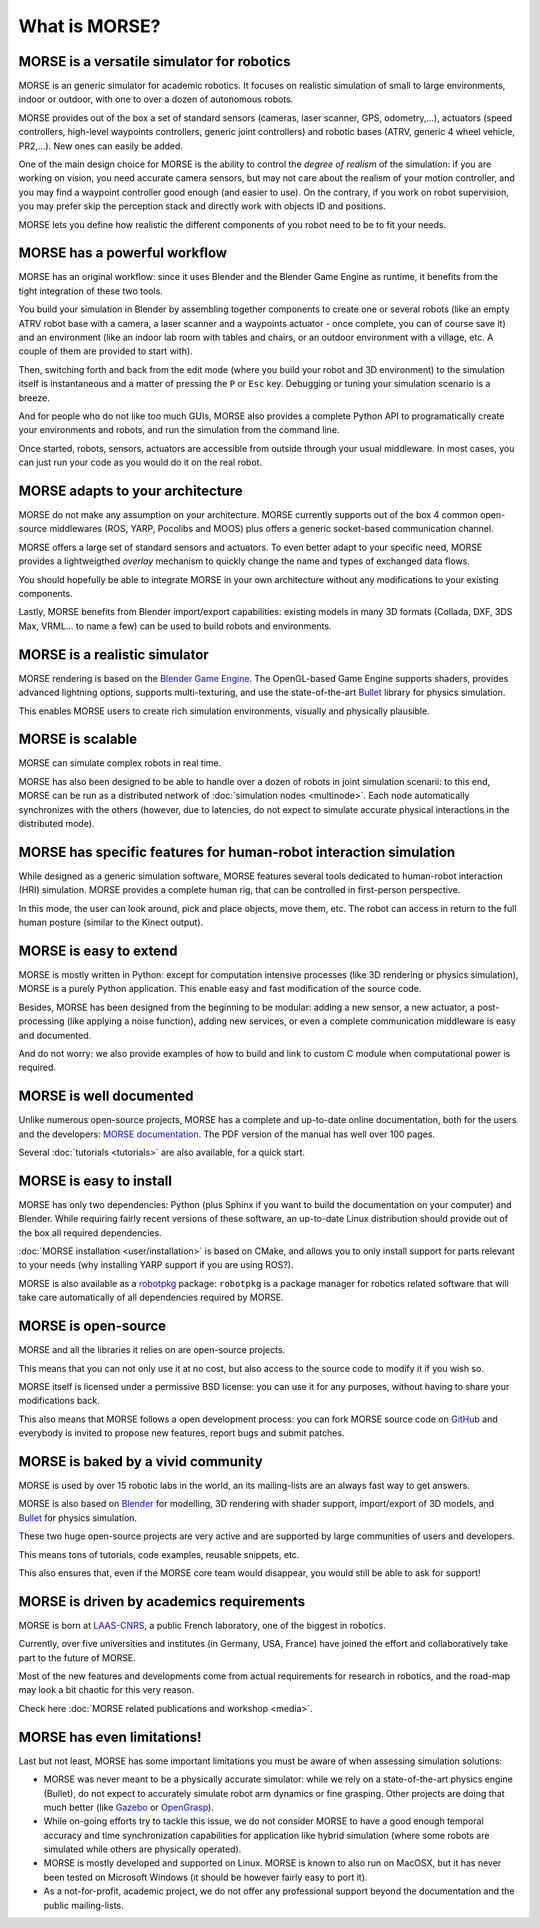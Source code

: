 What is MORSE?
==============

.. image:: ../media/simu_render_indoors.jpg
   :width: 300
   :align: center
.. Introducing MORSE

MORSE is a versatile simulator for robotics
-------------------------------------------

MORSE is an generic simulator for academic robotics. It focuses on realistic
simulation of small to large environments, indoor or outdoor, with one to over
a dozen of autonomous robots.

MORSE provides out of the box a set of standard sensors (cameras, laser
scanner, GPS, odometry,...), actuators (speed controllers, high-level waypoints
controllers, generic joint controllers) and robotic bases (ATRV, generic 4
wheel vehicle, PR2,...). New ones can easily be added.

One of the main design choice for MORSE is the ability to control the *degree
of realism* of the simulation: if you are working on vision, you need accurate
camera sensors, but may not care about the realism of your motion controller,
and you may find a waypoint controller good enough (and easier to use). On the
contrary, if you work on robot supervision, you may prefer skip the perception
stack and directly work with objects ID and positions.

.. image:: ../media/caylus.jpg
   :width: 400
   :align: center
.. MORSE used for simulation of ground-air multi-robot cooperation

MORSE lets you define how realistic the different components of you robot need
to be to fit your needs.

MORSE has a powerful workflow
-----------------------------

MORSE has an original workflow: since it uses Blender and the Blender Game
Engine as runtime, it benefits from the tight integration of these two tools.

You build your simulation in Blender by assembling together components to
create one or several robots (like an empty ATRV robot base with a camera, a
laser scanner and a waypoints actuator - once complete, you can of course save
it) and an environment (like an indoor lab room with tables and chairs, or an
outdoor environment with a village, etc. A couple of them are provided to start
with).

.. image:: ../media/morse_interface.jpg
   :width: 300
   :align: center
.. MORSE interface

Then, switching forth and back from the edit mode (where you build your robot
and 3D environment) to the simulation itself is instantaneous and a matter of
pressing the ``P`` or ``Esc`` key. Debugging or tuning your simulation scenario
is a breeze.

And for people who do not like too much GUIs, MORSE also provides a complete Python
API to programatically create your environments and robots, and run the
simulation from the command line.

Once started, robots, sensors, actuators are accessible from outside through your
usual middleware. In most cases, you can just run your code as you would do it on the
real robot.

MORSE adapts to your architecture
---------------------------------

MORSE do not make any assumption on your architecture. MORSE currently supports
out of the box 4 common open-source middlewares (ROS, YARP, Pocolibs and MOOS)
plus offers a generic socket-based communication channel.

MORSE offers a large set of standard sensors and actuators. To even better
adapt to your specific need, MORSE provides a lightweigthed *overlay* mechanism
to quickly change the name and types of exchanged data flows.

You should hopefully be able to integrate MORSE in your own architecture
without any modifications to your existing components.

Lastly, MORSE benefits from Blender import/export capabilities: existing models 
in many 3D formats (Collada, DXF, 3DS Max, VRML... to name a few) can be used 
to build robots and environments.

MORSE is a realistic simulator
------------------------------

MORSE rendering is based on the `Blender Game Engine
<http://www.blender.org>`_.  The OpenGL-based Game Engine supports shaders,
provides advanced lightning options, supports multi-texturing, and use the
state-of-the-art `Bullet <http://bulletphysics.org>`_ library for physics
simulation.

This enables MORSE users to create rich simulation environments, visually and
physically plausible.


MORSE is scalable
-----------------

MORSE can simulate complex robots in real time.

MORSE has also been designed to be able to handle over a dozen of robots in
joint simulation scenarii: to this end, MORSE can be run as a distributed
network of :doc:`simulation nodes <multinode>`. Each node automatically synchronizes with the
others (however, due to latencies, do not expect to simulate accurate physical
interactions in the distributed mode).

MORSE has specific features for human-robot interaction simulation
------------------------------------------------------------------

While designed as a generic simulation software, MORSE features several tools
dedicated to human-robot interaction (HRI) simulation. MORSE provides a
complete human rig, that can be controlled in first-person perspective.

In this mode, the user can look around, pick and place objects, move them, etc.
The robot can access in return to the full human posture (similar to the Kinect
output).

.. image:: ../media/hri.jpg
   :width: 300
   :align: center
.. MORSE used in a human-robot interaction scenario

MORSE is easy to extend
-----------------------

MORSE is mostly written in Python: except for computation intensive processes
(like 3D rendering or physics simulation), MORSE is a purely Python
application. This enable easy and fast modification of the source code.

.. image:: ../media/python-powered.png
   :align: center
.. MORSE extensively uses Python

Besides, MORSE has been designed from the beginning to be modular: adding a new
sensor, a new actuator, a post-processing (like applying a noise function),
adding new services, or even a complete communication middleware is easy and
documented.

And do not worry: we also provide examples of how to build and link to custom C
module when computational power is required.

MORSE is well documented
------------------------

Unlike numerous open-source projects, MORSE has a complete and up-to-date
online documentation, both for the users and the developers: `MORSE
documentation <http://www.openrobots.org/morse/doc>`_. The PDF version of the
manual has well over 100 pages. 

Several :doc:`tutorials <tutorials>` are also available, for a quick start.

.. image:: ../media/documentation.jpg
   :width: 300
   :align: center
.. MORSE documentation

MORSE is easy to install
------------------------

MORSE has only two dependencies: Python (plus Sphinx if you want to build the
documentation on your computer) and Blender. While requiring fairly recent
versions of these software, an up-to-date Linux distribution should provide out
of the box all required dependencies.

:doc:`MORSE installation <user/installation>` is based on CMake, and allows you to only install support
for parts relevant to your needs (why installing YARP support if you are using
ROS?).

MORSE is also available as a `robotpkg <http://robotpkg.openrobots.org>`_
package: ``robotpkg`` is a package manager for robotics related software that
will take care automatically of all dependencies required by MORSE.


MORSE is open-source
--------------------

.. image:: ../media/osi-license.png
   :align: center
.. MORSE is an open-source project

MORSE and all the libraries it relies on are open-source projects.

This means that you can not only use it at no cost, but also access to the
source code to modify it if you wish so.

MORSE itself is licensed under a permissive BSD license: you can use it for any
purposes, without having to share your modifications back.

This also means that MORSE follows a open development process: you can fork
MORSE source code on `GitHub <http://github.com/laas/morse>`_ and everybody is
invited to propose new features, report bugs and submit patches.

MORSE is baked by a vivid community
-----------------------------------

MORSE is used by over 15 robotic labs in the world, an its
mailing-lists are an always fast way to get answers.

MORSE is also based on `Blender <http://www.blender.org>`_ for modelling, 3D rendering
with shader support, import/export of 3D models, and `Bullet
<http://bulletphysics.org>`_ for physics simulation.

These two huge open-source projects are very active and are supported by large
communities of users and developers.

This means tons of tutorials, code examples, reusable snippets, etc.

This also ensures that, even if the MORSE core team would disappear, you would
still be able to ask for support!

MORSE is driven by academics requirements
-----------------------------------------

MORSE is born at `LAAS-CNRS <http://www.laas.fr>`_, a public French laboratory,
one of the biggest in robotics.

Currently, over five universities and institutes (in Germany, USA, France) have
joined the effort and collaboratively take part to the future of MORSE.

Most of the new features and developments come from actual requirements for
research in robotics, and the road-map may look a bit chaotic for this very
reason.

Check here :doc:`MORSE related publications and workshop <media>`.

MORSE has even limitations!
---------------------------

Last but not least, MORSE has some important limitations you must be aware of
when assessing simulation solutions:

- MORSE was never meant to be a physically accurate simulator: while we rely on
  a state-of-the-art physics engine (Bullet), do not expect to accurately
  simulate robot arm dynamics or fine grasping. Other projects are doing that
  much better (like `Gazebo <http://playerstage.sourceforge.net/doc/Gazebo-manual-svn-html/>`_ or `OpenGrasp <http://opengrasp.sourceforge.net/>`_).
- While on-going efforts try to tackle this issue, we do not consider MORSE to have a
  good enough temporal accuracy and time synchronization capabilities for
  application like hybrid simulation (where some robots are simulated while
  others are physically operated).
- MORSE is mostly developed and supported on Linux. MORSE is known to also run
  on MacOSX, but it has never been tested on Microsoft Windows (it should be
  however fairly easy to port it).
- As a not-for-profit, academic project, we do not offer any professional
  support beyond the documentation and the public mailing-lists.
